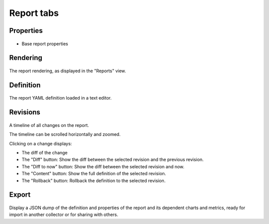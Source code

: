 Report tabs
-----------

Properties
++++++++++

.. figure:: _static/collector.tabs.report.properties.png

* Base report properties

Rendering
+++++++++

.. figure:: _static/collector.tabs.report.rendering.png

The report rendering, as displayed in the "Reports" view.

Definition
++++++++++

.. figure:: _static/collector.tabs.report.definition.png

The report YAML definition loaded in a text editor.

Revisions
+++++++++

.. figure:: _static/collector.tabs.report.revisions.png

A timeline of all changes on the report.

The timeline can be scrolled horizontally and zoomed.

Clicking on a change displays:

* The diff of the change
* The "Diff" button: Show the diff between the selected revision and the previous revision.
* The "Diff to now" button: Show the diff between the selected revision and now.
* The "Content" button: Show the full definition of the selected revision.
* The "Rollback" button: Rollback the definition to the selected revision.

Export
++++++

.. figure:: _static/collector.tabs.report.export.png

Display a JSON dump of the definition and properties of the report and its dependent charts and metrics, ready for import in another collector or for sharing with others.

